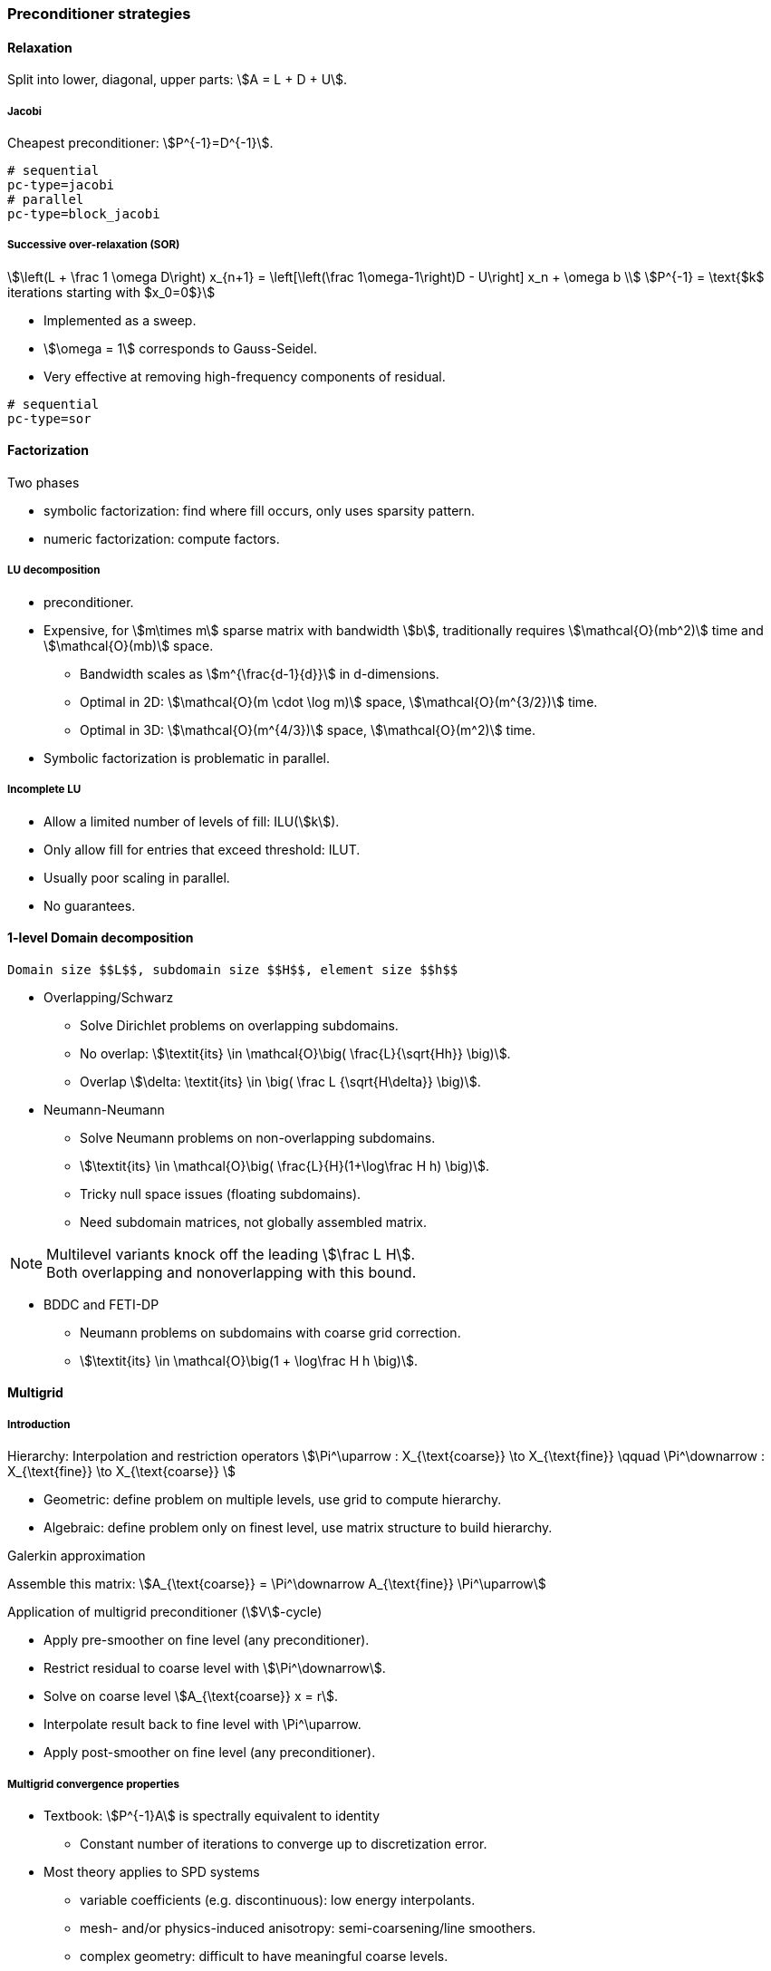 // -*- mode: adoc -*-

=== Preconditioner strategies

==== Relaxation

Split into lower, diagonal, upper parts: stem:[A = L + D + U].

===== Jacobi

Cheapest preconditioner: stem:[P^{-1}=D^{-1}].

[source,bash]
----
# sequential
pc-type=jacobi
# parallel
pc-type=block_jacobi
----

===== Successive over-relaxation (SOR)

[stem]
++++
\left(L + \frac 1 \omega D\right) x_{n+1} = \left[\left(\frac 1\omega-1\right)D - U\right] x_n + \omega b \\
P^{-1} = \text{$k$ iterations starting with $x_0=0$}
++++

* Implemented as a sweep.

* stem:[\omega = 1] corresponds to Gauss-Seidel.

* Very effective at removing high-frequency components of residual.

[source,bash]
----
# sequential
pc-type=sor
----

==== Factorization

Two phases

   - symbolic factorization: find where fill occurs, only uses
   sparsity pattern.

   - numeric factorization: compute factors.

===== LU decomposition

   - preconditioner.

   - Expensive, for stem:[m\times m] sparse matrix with bandwidth
     stem:[b], traditionally requires stem:[\mathcal{O}(mb^2)] time and
     stem:[\mathcal{O}(mb)] space.

    * Bandwidth scales as stem:[m^{\frac{d-1}{d}}] in $$d$$-dimensions.

    * Optimal in 2D: stem:[\mathcal{O}(m \cdot \log m)] space, stem:[\mathcal{O}(m^{3/2})] time.

    * Optimal in 3D: stem:[\mathcal{O}(m^{4/3})] space, stem:[\mathcal{O}(m^2)] time.

   - Symbolic factorization is problematic in parallel.

===== Incomplete LU

   - Allow a limited number of levels of fill: ILU(stem:[k]).

   - Only allow fill for entries that exceed threshold: ILUT.

   - Usually poor scaling in parallel.

   - No guarantees.

==== 1-level Domain decomposition

   Domain size $$L$$, subdomain size $$H$$, element size $$h$$

 * Overlapping/Schwarz

    - Solve Dirichlet problems on overlapping subdomains.

    - No overlap: stem:[\textit{its} \in \mathcal{O}\big( \frac{L}{\sqrt{Hh}} \big)].

    - Overlap stem:[\delta: \textit{its} \in \big( \frac L {\sqrt{H\delta}} \big)].

 * Neumann-Neumann

    - Solve Neumann problems on non-overlapping subdomains.

    - stem:[\textit{its} \in \mathcal{O}\big( \frac{L}{H}(1+\log\frac H h) \big)].

    - Tricky null space issues (floating subdomains).

    - Need subdomain matrices, not globally assembled matrix.

NOTE: Multilevel variants knock off the leading stem:[\frac L H]. +
Both overlapping and nonoverlapping with this bound.

 * BDDC and FETI-DP

     - Neumann problems on subdomains with coarse grid correction.

     - stem:[\textit{its} \in \mathcal{O}\big(1 + \log\frac H h \big)].


==== Multigrid

===== Introduction

Hierarchy: Interpolation and restriction operators stem:[\Pi^\uparrow :
X_{\text{coarse}} \to X_{\text{fine}} \qquad \Pi^\downarrow :
X_{\text{fine}} \to X_{\text{coarse}} ]

   - Geometric: define problem on multiple levels, use grid to compute hierarchy.

   - Algebraic: define problem only on finest level, use matrix structure to build hierarchy.

Galerkin approximation

Assemble this matrix: stem:[A_{\text{coarse}} = \Pi^\downarrow A_{\text{fine}} \Pi^\uparrow]

Application of multigrid preconditioner (stem:[V]-cycle)

- Apply pre-smoother on fine level (any preconditioner).

- Restrict residual to coarse level with stem:[\Pi^\downarrow].

- Solve on coarse level stem:[A_{\text{coarse}} x = r].

- Interpolate result back to fine level with $$\Pi^\uparrow$$.

- Apply post-smoother on fine level (any preconditioner).


===== Multigrid convergence properties

- Textbook: stem:[P^{-1}A] is spectrally equivalent to identity

    * Constant number of iterations to converge up to discretization error.

- Most theory applies to SPD systems

    * variable coefficients (e.g. discontinuous): low energy interpolants.

    * mesh- and/or physics-induced anisotropy: semi-coarsening/line smoothers.

    * complex geometry: difficult to have meaningful coarse levels.

- Deeper algorithmic difficulties

    * nonsymmetric (e.g. advection, shallow water, Euler).

    * indefinite (e.g. incompressible flow, Helmholtz).

- Performance considerations

    * Aggressive coarsening is critical in parallel.

    * Most theory uses SOR smoothers, ILU often more robust.

    * Coarsest level usually solved semi-redundantly with direct solver.

- Multilevel Schwarz is essentially the same with different language

    * assume strong smoothers, emphasize aggressive coarsening.

==== List of PETSc Preconditioners

See this link:http://www.mcs.anl.gov/petsc/petsc-current/docs/manualpages/PC/PCType.html[PETSc page] for a complete list.

.Table of Preconditioners as of PETSc 3.7
|===
| PETSc | Description |  Parallel
| none |No preconditioner| yes
| jacobi | diagonal preconditioner | yes
| bjacobi | block diagonal preconditioner | yes
| sor | SOR preconditioner | yes
| lu | Direct solver as preconditioner | depends on the factorization package (e.g.mumps,pastix: OK)
| shell | User defined preconditioner | depends on the user preconditioner
| mg | multigrid prec| yes
| ilu |incomplete lu|
| icc |incomplete cholesky|
| cholesky |Cholesky factorisation| yes
| asm | Additive Schwarz Method| yes
| gasm | Scalable Additive Schwarz Method | yes
| ksp | Krylov subspace preconditioner | yes
| fieldsplit | block preconditioner framework |  yes
| lsc | Least Square Commutator | yes
| gamg | Scalable Algebraic Multigrid | yes
| hypre | Hypre framework (multigrid...)|
| bddc |balancing domain decomposition by constraints preconditioner| yes
|===
